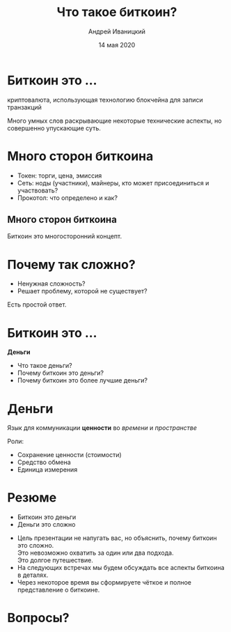 #+STARTUP: hidestars

#+TITLE: Что такое биткоин?
#+AUTHOR: Андрей Иваницкий
#+DATE: 14 мая 2020

#+REVEAL_ROOT: ../ext/reveal.js-3.9.2/
#+REVEAL_THEME: moon
#+REVEAL_EXTRA_CSS: ../ext/custom-ru.css
#+REVEAL_TITLE_SLIDE: ../ext/title-slide-ru.html
#+REVEAL_TITLE_SLIDE_BACKGROUND: ./../ext/pixabay/money.jpg

#+OPTIONS: num:t toc:nil reveal_history:t


* Биткоин это ...
#+ATTR_REVEAL: :frag (appear)
криптовалюта, использующая технологию блокчейна для записи транзакций
#+BEGIN_NOTES
Много умных слов раскрывающие некоторые технические аспекты, но совершенно упускающие суть.
#+END_NOTES

* Много сторон биткоина
#+ATTR_REVEAL: :frag (appear)
#+ATTR_HTML: :alt Токен, сеть, протокол :height 500;
[[./../imgs/token-network-protocol-ru.png]]
#+BEGIN_NOTES
 - Токен: торги, цена, эмиссия
 - Сеть: ноды (участники), майнеры, кто может присоединиться и участвовать?
 - Прокотол: что определено и как?
#+END_NOTES

** Много сторон биткоина
#+ATTR_HTML: :alt Много сторон биткоина :height 500;
[[./../imgs/many-sides-of-bitcoin-ru.png]]
#+BEGIN_NOTES
Биткоин это многосторонний концепт.
#+END_NOTES

* Почему так сложно?
  - Ненужная сложность?
  - Решает проблему, которой не существует?
#+BEGIN_NOTES
Есть простой ответ.
#+END_NOTES

* Биткоин это ...
#+ATTR_REVEAL: :frag (appear)
*Деньги*
  #+ATTR_REVEAL: :frag (appear)
  - Что такое деньги?
  - Почему биткоин это деньги?
  - Почему биткоин это более лучшие деньги?

* Деньги
#+ATTR_REVEAL: :frag (appear)
Язык для коммуникации *ценности* во /времени/ и /пространстве/
#+ATTR_REVEAL: :frag (appear)
Роли:
  #+ATTR_REVEAL: :frag (appear)
  - Сохранение ценности (стоимости)
  - Средство обмена
  - Единица измерения

* Резюме
  - Биткоин это деньги
  - Деньги это сложно
#+BEGIN_NOTES
 - Цель презентации не напугать вас, но объяснить, почему биткоин это сложно.\\
   Это невозможно охватить за один или два подхода.\\
   Это долгое путешествие.
 - На следующих встречах мы будем обсуждать все аспекты биткоина в деталях.
 - Через некоторое время вы сформируете чёткое и полное представление о биткоине.
#+END_NOTES

* Вопросы?
